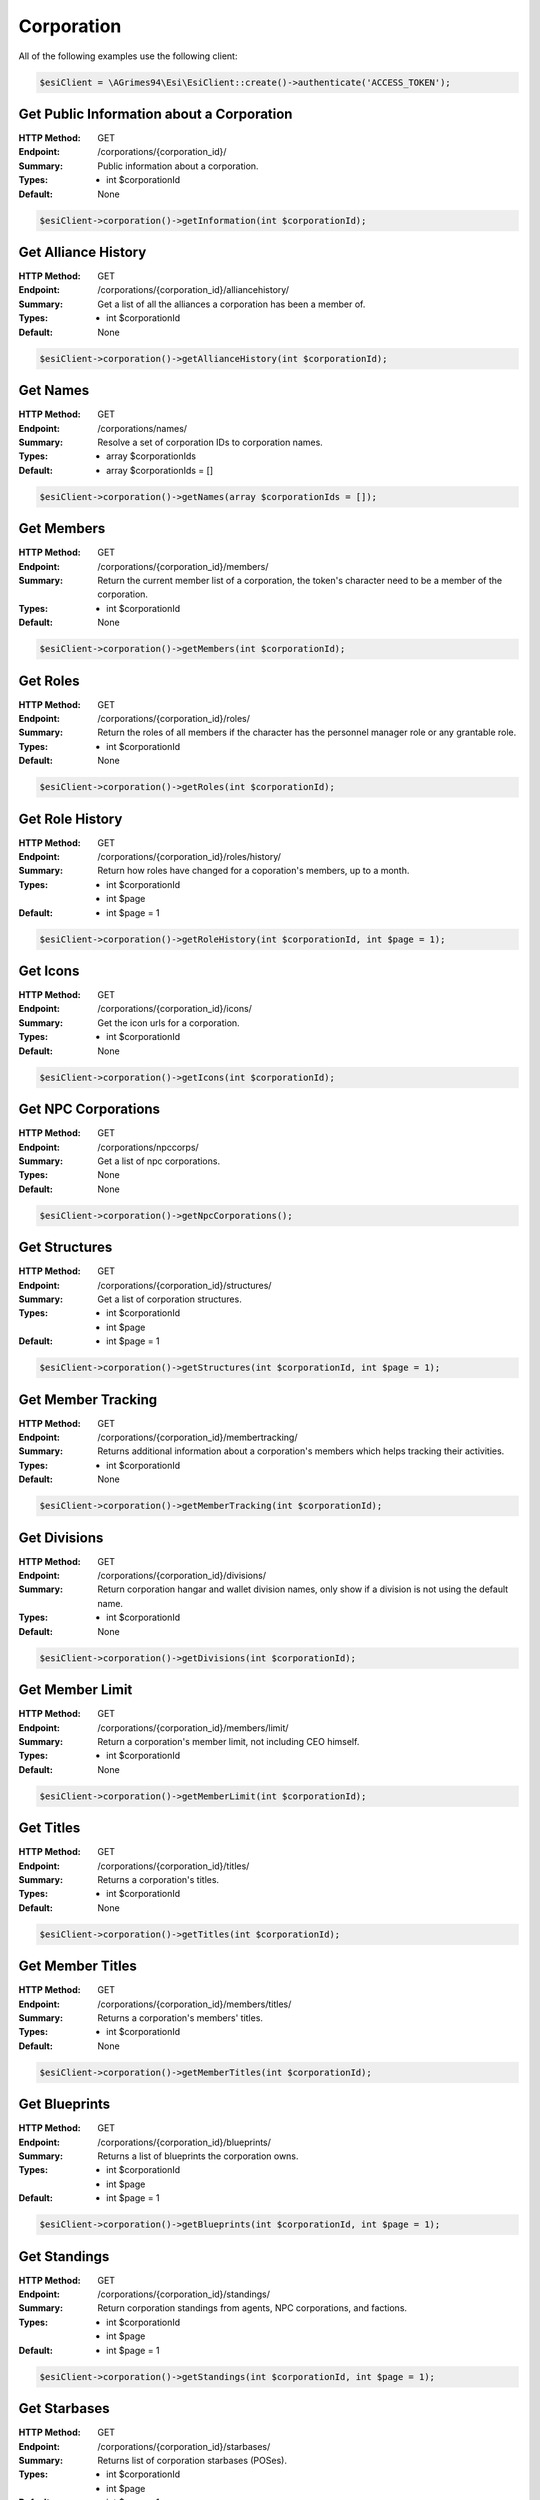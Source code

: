 Corporation
===========

All of the following examples use the following client:

.. code-block:: php

    $esiClient = \AGrimes94\Esi\EsiClient::create()->authenticate('ACCESS_TOKEN');

Get Public Information about a Corporation
------------------------------------------

:HTTP Method: GET
:Endpoint: /corporations/{corporation_id}/
:Summary: Public information about a corporation.
:Types: - int $corporationId
:Default: None

.. code-block:: php

    $esiClient->corporation()->getInformation(int $corporationId);

Get Alliance History
--------------------

:HTTP Method: GET
:Endpoint: /corporations/{corporation_id}/alliancehistory/
:Summary: Get a list of all the alliances a corporation has been a member of.
:Types: - int $corporationId
:Default: None

.. code-block:: php

    $esiClient->corporation()->getAllianceHistory(int $corporationId);

Get Names
---------

:HTTP Method: GET
:Endpoint: /corporations/names/
:Summary: Resolve a set of corporation IDs to corporation names.
:Types: - array $corporationIds
:Default: - array $corporationIds = []

.. code-block:: php

    $esiClient->corporation()->getNames(array $corporationIds = []);

Get Members
-----------

:HTTP Method: GET
:Endpoint: /corporations/{corporation_id}/members/
:Summary: Return the current member list of a corporation, the token's character need to be a member of the corporation.
:Types: - int $corporationId
:Default: None

.. code-block:: php

    $esiClient->corporation()->getMembers(int $corporationId);

Get Roles
---------

:HTTP Method: GET
:Endpoint: /corporations/{corporation_id}/roles/
:Summary: Return the roles of all members if the character has the personnel manager role or any grantable role.
:Types: - int $corporationId
:Default: None

.. code-block:: php

    $esiClient->corporation()->getRoles(int $corporationId);

Get Role History
----------------

:HTTP Method: GET
:Endpoint: /corporations/{corporation_id}/roles/history/
:Summary: Return how roles have changed for a coporation's members, up to a month.
:Types: - int $corporationId
        - int $page
:Default: - int $page = 1

.. code-block:: php

    $esiClient->corporation()->getRoleHistory(int $corporationId, int $page = 1);

Get Icons
---------

:HTTP Method: GET
:Endpoint: /corporations/{corporation_id}/icons/
:Summary: Get the icon urls for a corporation.
:Types: - int $corporationId
:Default: None

.. code-block:: php

    $esiClient->corporation()->getIcons(int $corporationId);

Get NPC Corporations
--------------------

:HTTP Method: GET
:Endpoint: /corporations/npccorps/
:Summary: Get a list of npc corporations.
:Types: None
:Default: None

.. code-block:: php

    $esiClient->corporation()->getNpcCorporations();

Get Structures
--------------

:HTTP Method: GET
:Endpoint: /corporations/{corporation_id}/structures/
:Summary: Get a list of corporation structures.
:Types: - int $corporationId
        - int $page
:Default: - int $page = 1

.. code-block:: php

    $esiClient->corporation()->getStructures(int $corporationId, int $page = 1);

Get Member Tracking
-------------------

:HTTP Method: GET
:Endpoint: /corporations/{corporation_id}/membertracking/
:Summary: Returns additional information about a corporation's members which helps tracking their activities.
:Types: - int $corporationId
:Default: None

.. code-block:: php

    $esiClient->corporation()->getMemberTracking(int $corporationId);

Get Divisions
-------------

:HTTP Method: GET
:Endpoint: /corporations/{corporation_id}/divisions/
:Summary: Return corporation hangar and wallet division names, only show if a division is not using the default name.
:Types: - int $corporationId
:Default: None

.. code-block:: php

    $esiClient->corporation()->getDivisions(int $corporationId);

Get Member Limit
----------------

:HTTP Method: GET
:Endpoint: /corporations/{corporation_id}/members/limit/
:Summary: Return a corporation's member limit, not including CEO himself.
:Types: - int $corporationId
:Default: None

.. code-block:: php

    $esiClient->corporation()->getMemberLimit(int $corporationId);

Get Titles
----------

:HTTP Method: GET
:Endpoint: /corporations/{corporation_id}/titles/
:Summary: Returns a corporation's titles.
:Types: - int $corporationId
:Default: None

.. code-block:: php

    $esiClient->corporation()->getTitles(int $corporationId);

Get Member Titles
-----------------

:HTTP Method: GET
:Endpoint: /corporations/{corporation_id}/members/titles/
:Summary: Returns a corporation's members' titles.
:Types: - int $corporationId
:Default: None

.. code-block:: php

    $esiClient->corporation()->getMemberTitles(int $corporationId);

Get Blueprints
--------------

:HTTP Method: GET
:Endpoint: /corporations/{corporation_id}/blueprints/
:Summary: Returns a list of blueprints the corporation owns.
:Types: - int $corporationId
        - int $page
:Default: - int $page = 1

.. code-block:: php

    $esiClient->corporation()->getBlueprints(int $corporationId, int $page = 1);

Get Standings
-------------

:HTTP Method: GET
:Endpoint: /corporations/{corporation_id}/standings/
:Summary: Return corporation standings from agents, NPC corporations, and factions.
:Types: - int $corporationId
        - int $page
:Default: - int $page = 1

.. code-block:: php

    $esiClient->corporation()->getStandings(int $corporationId, int $page = 1);

Get Starbases
-------------

:HTTP Method: GET
:Endpoint: /corporations/{corporation_id}/starbases/
:Summary: Returns list of corporation starbases (POSes).
:Types: - int $corporationId
        - int $page
:Default: - int $page = 1

.. code-block:: php

    $esiClient->corporation()->getStarbases(int $corporationId, int $page = 1);

Get Starbase Information
------------------------

:HTTP Method: GET
:Endpoint: /corporations/{corporation_id}/starbases/{starbase_id}/
:Summary: Returns various settings and fuels of a starbase (POS).
:Types: - int $corporationId
        - int $starbaseId
:Default: None

.. code-block:: php

    $esiClient->corporation()->getStarbaseInformation(int $corporationId, int $starbaseId);

Get Container Logs
------------------

:HTTP Method: GET
:Endpoint: /corporations/{corporation_id}/containers/logs/
:Summary: Returns logs recorded in the past seven days from all audit log secure containers (ALSC) owned by a given corporation.
:Types: - int $corporationId
        - int $page
:Default: - int $page = 1

.. code-block:: php

    $esiClient->corporation()->getContainerLogs(int $corporationId, int $page = 1);

Get Facilities
--------------

:HTTP Method: GET
:Endpoint: /corporations/{corporation_id}/medals/
:Summary: Returns a corporation's medals.
:Types: - int $corporationId
        - int $page
:Default: - int $page = 1

.. code-block:: php

    $esiClient->corporation()->getMedals(int $corporationId, int $page = 1);

Get Medals Issued
-----------------

:HTTP Method: GET
:Endpoint: /corporations/{corporation_id}/medals/issued/
:Summary: Returns medals issued by a corporation.
:Types: - int $corporationId
        - int $page
:Default: - int $page = 1

.. code-block:: php

    $esiClient->corporation()->getMedalsIssued(int $corporationId, int $page = 1);

Get Outputs
-----------

:HTTP Method: GET
:Endpoint: /corporations/{corporation_id}/outposts/
:Summary: Get a list of corporation outpost IDs Note: This endpoint will be removed once outposts are migrated to Citadels as talked about in this blog: https://community.eveonline.com/news/dev-blogs/the-next-steps-in-structure-transition/ .
:Types: - int $corporationId
        - int $page
:Default: - int $page = 1

.. code-block:: php

    $esiClient->corporation()->getOutposts(int $corporationId, int $page = 1);

Get Outpost Information
-----------------------

:HTTP Method: GET
:Endpoint: /corporations/{corporation_id}/outposts/{outpost_id}/
:Summary: Get details about a given outpost. Note: This endpoint will be removed once outposts are migrated to Citadels as talked about in this blog: https://community.eveonline.com/news/dev-blogs/the-next-steps-in-structure-transition/ .
:Types: - int $corporationId
        - int $outpostId
:Default: None

.. code-block:: php

    $esiClient->corporation()->getOutpostInformation(int $corporationId, int $outpostId);

Get Shareholders
----------------

:HTTP Method: GET
:Endpoint: /corporations/{corporation_id}/shareholders/
:Summary: Return the current shareholders of a corporation.
:Types: - int $corporationId
        - int $page
:Default: - int $page = 1

.. code-block:: php

    $esiClient->corporation()->getShareholders(int $corporationId, int $page = 1);
